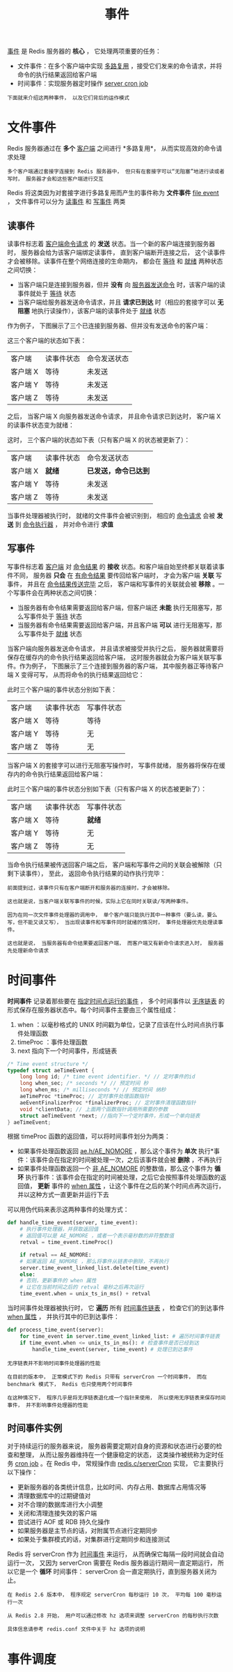 #+TITLE: 事件
#+HTML_HEAD: <link rel="stylesheet" type="text/css" href="../css/main.css" />
#+HTML_LINK_UP: ./internal.html
#+HTML_LINK_HOME: ./internal.html
#+OPTIONS: num:nil timestamp:nil ^:nil

_事件_ 是 Redis 服务器的 *核心* ， 它处理两项重要的任务：
+ 文件事件：在多个客户端中实现 _多路复用_ ，接受它们发来的命令请求，并将命令的执行结果返回给客户端
+ 时间事件：实现服务器定时操作 _server cron job_ 

#+begin_example
  下面就来介绍这两种事件， 以及它们背后的运作模式
#+end_example

* 文件事件
Redis 服务器通过在 *多个* _客户端_ 之间进行 *多路复用*， 从而实现高效的命令请求处理

#+begin_example
  多个客户端通过套接字连接到 Redis 服务器中， 但只有在套接字可以“无阻塞”地进行读或者写时， 服务器才会和这些客户端进行交互
#+end_example

Redis 将这类因为对套接字进行多路复用而产生的事件称为 *文件事件* _file event_ ， 文件事件可以分为 _读事件_ 和 _写事件_ 两类

** 读事件
读事件标志着 _客户端命令请求_ 的 *发送* 状态。当一个新的客户端连接到服务器时， 服务器会给为该客户端绑定读事件， 直到客户端断开连接之后， 这个读事件才会被移除。读事件在整个网络连接的生命期内， 都会在 _等待_ 和 _就绪_ 两种状态之间切换：
+ 当客户端只是连接到服务器，但并 *没有* 向 _服务器发送命令_ 时，该客户端的读事件就处于 _等待_ 状态
+ 当客户端给服务器发送命令请求，并且 *请求已到达* 时（相应的套接字可以 *无阻塞* 地执行读操作），该客户端的读事件处于 _就绪_ 状态

作为例子， 下图展示了三个已连接到服务器、但并没有发送命令的客户端：

#+ATTR_HTML: image :width 90% 
[[file:../pic/graphviz-b34667a48cb66a804038c7eec759ec0289167da9.svg]]

这三个客户端的状态如下表：

#+ATTR_HTML: :border 1 :rules all :frame boader
| 客户端   | 读事件状态 | 命令发送状态 |
| 客户端 X | 等待       | 未发送       |
| 客户端 Y | 等待       | 未发送       |
| 客户端 Z | 等待       | 未发送       |

之后， 当客户端 X 向服务器发送命令请求， 并且命令请求已到达时， 客户端 X 的读事件状态变为就绪：

#+ATTR_HTML: image :width 90% 
[[file:../pic/graphviz-c7d00af9c8ecdddd84ca97815c785fc1a740fc64.svg]]

这时， 三个客户端的状态如下表（只有客户端 X 的状态被更新了）：
#+ATTR_HTML: :border 1 :rules all :frame boader
| 客户端   | 读事件状态 | 命令发送状态       |
| 客户端 X | *就绪*     | *已发送，命令已达到* |
| 客户端 Y | 等待       | 未发送             |
| 客户端 Z | 等待       | 未发送             |

当事件处理器被执行时， 就绪的文件事件会被识别到， 相应的 _命令请求_ 会被 *发送* 到 _命令执行器_ ， 并对命令进行 *求值* 
** 写事件
写事件标志着 _客户端_ 对 _命令结果_ 的 *接收* 状态。和客户端自始至终都关联着读事件不同， 服务器 *只会* 在 _有命令结果_ 要传回给客户端时， 才会为客户端 *关联* 写事件， 并且在 _命令结果传送完毕_ 之后， 客户端和写事件的关联就会被 *移除* 。一个写事件会在两种状态之间切换：
+ 当服务器有命令结果需要返回给客户端，但客户端还 *未能* 执行无阻塞写，那么写事件处于 _等待_ 状态
+ 当服务器有命令结果需要返回给客户端，并且客户端 *可以* 进行无阻塞写，那么写事件处于 _就绪_ 状态

当客户端向服务器发送命令请求， 并且请求被接受并执行之后， 服务器就需要将保存在缓存内的命令执行结果返回给客户端， 这时服务器就会为客户端关联写事件。作为例子， 下图展示了三个连接到服务器的客户端， 其中服务器正等待客户端 X 变得可写， 从而将命令的执行结果返回给它：  
#+ATTR_HTML: image :width 90% 
[[file:../pic/graphviz-3fa5735cd763caa71e083a6bfe45f2f01eb506f9.svg]]

此时三个客户端的事件状态分别如下表：

#+ATTR_HTML: :border 1 :rules all :frame boader
| 客户端   | 读事件状态 | 写事件状态 |
| 客户端 X | 等待       | 等待       |
| 客户端 Y | 等待       | 无         |
| 客户端 Z | 等待       | 无         |

当客户端 X 的套接字可以进行无阻塞写操作时， 写事件就绪， 服务器将保存在缓存内的命令执行结果返回给客户端：

#+ATTR_HTML: image :width 90% 
[[file:../pic/graphviz-dc7ecfee261001e09df0232990301cf3dc834de7.svg]]

此时三个客户端的事件状态分别如下表（只有客户端 X 的状态被更新了）：
#+ATTR_HTML: :border 1 :rules all :frame boader
| 客户端   | 读事件状态 | 写事件状态 |
| 客户端 X | 等待       | *就绪*     |
| 客户端 Y | 等待       | 无         |
| 客户端 Z | 等待       | 无         |

当命令执行结果被传送回客户端之后， 客户端和写事件之间的关联会被解除（只剩下读事件）， 至此， 返回命令执行结果的动作执行完毕：
#+ATTR_HTML: image :width 90% 
[[file:../pic/graphviz-b34667a48cb66a804038c7eec759ec0289167da9.svg]]

#+begin_example
  前面提到过，读事件只有在客户端断开和服务器的连接时，才会被移除。

  这也就是说，当客户端关联写事件的时候，实际上它在同时关联读/写两种事件。

  因为在同一次文件事件处理器的调用中， 单个客户端只能执行其中一种事件（要么读，要么写，但不能又读又写）， 当出现读事件和写事件同时就绪的情况时， 事件处理器优先处理读事件。

  这也就是说， 当服务器有命令结果要返回客户端， 而客户端又有新命令请求进入时， 服务器先处理新命令请求
#+end_example
* 时间事件
*时间事件* 记录着那些要在 _指定时间点运行的事件_ ， 多个时间事件以 _无序链表_ 的形式保存在服务器状态中。每个时间事件主要由三个属性组成：
1. when ：以毫秒格式的 UNIX 时间戳为单位，记录了应该在什么时间点执行事件处理函数
2. timeProc ：事件处理函数
3. next 指向下一个时间事件，形成链表 

#+begin_src c 
  /* Time event structure */
  typedef struct aeTimeEvent {
      long long id; /* time event identifier. */ // 定时事件的id
      long when_sec; /* seconds */ // 预定时间 秒
      long when_ms; /* milliseconds */ // 预定时间 纳秒
      aeTimeProc *timeProc; // 定时事件处理函数指针
      aeEventFinalizerProc *finalizerProc; // 定时事件清理函数指针
      void *clientData; // 上面两个函数指针调用所需要的参数
      struct aeTimeEvent *next; //指向下一个定时事件，形成一个单向链表
  } aeTimeEvent;
#+end_src

根据 timeProc 函数的返回值，可以将时间事件划分为两类：
+ 如果事件处理函数返回 _ae.h/AE_NOMORE_ ，那么这个事件为 *单次* 执行*事件：该事件会在指定的时间被处理一次，之后该事件就会被 *删除* ，不再执行
+ 如果事件处理函数返回一个 _非 AE_NOMORE_ 的整数值，那么这个事件为 *循环* 执行事件：该事件会在指定的时间被处理，之后它会按照事件处理函数的返回值， *更新* 事件的 _when 属性_ ，让这个事件在之后的某个时间点再次运行，并以这种方式一直更新并运行下去

可以用伪代码来表示这两种事件的处理方式：
#+begin_src python 
  def handle_time_event(server, time_event):
      # 执行事件处理器，并获取返回值
      # 返回值可以是 AE_NOMORE ，或者一个表示毫秒数的非符整数值
      retval = time_event.timeProc()

      if retval == AE_NOMORE:
	  # 如果返回 AE_NOMORE ，那么将事件从链表中删除，不再执行
	  server.time_event_linked_list.delete(time_event)
      else:
	  # 否则，更新事件的 when 属性
	  # 让它在当前时间之后的 retval 毫秒之后再次运行
	  time_event.when = unix_ts_in_ms() + retval
#+end_src

当时间事件处理器被执行时， 它 *遍历* 所有 _时间事件链表_ ， 检查它们的到达事件 _when 属性_ ， 并执行其中的已到达事件：

#+begin_src python 
  def process_time_event(server):
      for time_event in server.time_event_linked_list: # 遍历时间事件链表
	  if time_event.when <= unix_ts_in_ms(): # 检查事件是否已经到达
	      handle_time_event(server, time_event) # 处理已到达事件
#+end_src

#+begin_example
  无序链表并不影响时间事件处理器的性能

  在目前的版本中， 正常模式下的 Redis 只带有 serverCron 一个时间事件， 而在 benchmark 模式下， Redis 也只使用两个时间事件

  在这种情况下， 程序几乎是将无序链表退化成一个指针来使用， 所以使用无序链表来保存时间事件， 并不影响事件处理器的性能
#+end_example
** 时间事件实例
对于持续运行的服务器来说， 服务器需要定期对自身的资源和状态进行必要的检查和整理， 从而让服务器维持在一个健康稳定的状态， 这类操作被统称为定时任务 _cron job_ 。在 Redis 中， 常规操作由 _redis.c/serverCron_ 实现， 它主要执行以下操作：
+ 更新服务器的各类统计信息，比如时间、内存占用、数据库占用情况等
+ 清理数据库中的过期键值对
+ 对不合理的数据库进行大小调整
+ 关闭和清理连接失效的客户端
+ 尝试进行 AOF 或 RDB 持久化操作
+ 如果服务器是主节点的话，对附属节点进行定期同步
+ 如果处于集群模式的话，对集群进行定期同步和连接测试

Redis 将 serverCron 作为 _时间事件_ 来运行， 从而确保它每隔一段时间就会自动运行一次， 又因为 serverCron 需要在 Redis 服务器运行期间一直定期运行， 所以它是一个 *循环* 时间事件： serverCron 会一直定期执行，直到服务器关闭为止。

#+begin_example
  在 Redis 2.6 版本中， 程序规定 serverCron 每秒运行 10 次， 平均每 100 毫秒运行一次

  从 Redis 2.8 开始， 用户可以通过修改 hz 选项来调整 serverCron 的每秒执行次数

  具体信息请参考 redis.conf 文件中关于 hz 选项的说明
#+end_example
* 事件调度
